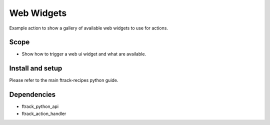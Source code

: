 ..
    :copyright: Copyright (c) 2018 ftrack

===========
Web Widgets
===========

Example action to show a gallery of available web widgets to use for actions.

Scope
-----

* Show how to trigger a web ui widget and what are available.

Install and setup
-----------------
Please refer to the main ftrack-recipes python guide.


Dependencies
------------

* ftrack_python_api
* ftrack_action_handler
